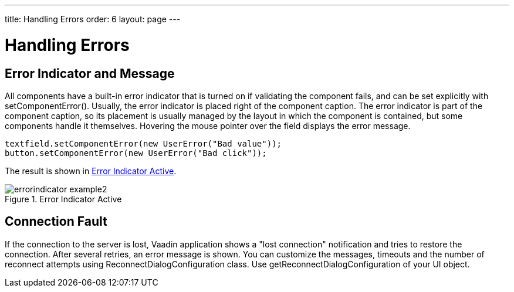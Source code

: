 ---
title: Handling Errors
order: 6
layout: page
---

[[application.errors]]
= Handling Errors

[[application.errors.error-indicator]]
== Error Indicator and Message

All components have a built-in error indicator that is turned on if validating
the component fails, and can be set explicitly with
[methodname]#setComponentError()#. Usually, the error indicator is placed right
of the component caption. The error indicator is part of the component caption,
so its placement is usually managed by the layout in which the component is
contained, but some components handle it themselves. Hovering the mouse pointer
over the field displays the error message.


[source, java]
----
textfield.setComponentError(new UserError("Bad value"));
button.setComponentError(new UserError("Bad click"));
----

The result is shown in <<figure.application.errors.error-indicator>>.

[[figure.application.errors.error-indicator]]
.Error Indicator Active
image::img/errorindicator-example2.png[]

[[application.errors.reconnect]]
== Connection Fault

If the connection to the server is lost, Vaadin application shows a "lost connection" notification
and tries to restore the connection. After several retries, an error message is shown.
You can customize the messages, timeouts and the number of reconnect attempts using [classname]#ReconnectDialogConfiguration#
class. Use [methodname]#getReconnectDialogConfiguration# of your [classname]#UI# object.

ifdef::web[]
[[application.errors.systemmessages]]
== Customizing System Messages

System messages are notifications that indicate a major invalid state that
usually requires restarting the application. Session timeout is perhaps the most
typical such state.

System messages are strings managed in the [classname]#SystemMessages# class.

sessionExpired:: ((("session",
"expiration")))
((("session",
"timeout")))
The Vaadin session expired. A session expires if no server requests are made
during the session timeout period. The session timeout can be configured with
the [parameter]#session-timeout# parameter in [filename]#web.xml#, as described
in
<<dummy/../../../framework/application/application-environment#application.environment.web-xml,"Using
a web.xml Deployment Descriptor">>.

communicationError:: An unspecified communication problem between the Vaadin Client-Side Engine and
the application server. The server may be unavailable or there is some other
problem.

authenticationError:: This error occurs if 401 (Unauthorized) response to a request is received from
the server.

internalError:: A serious internal problem, possibly indicating a bug in Vaadin Client-Side
Engine or in some custom client-side code.

outOfSync:: The client-side state is invalid with respect to server-side state.

cookiesDisabled:: Informs the user that cookies are disabled in the browser and the application
does not work without them.



Each message has four properties: a short caption, the actual message, a URL to
which to redirect after displaying the message, and property indicating whether
the notification is enabled.

Additional details may be written (in English) to the debug console window
described in
<<dummy/../../../framework/advanced/advanced-debug#advanced.debug,"Debug Mode
and Window">>.

You can override the default system messages by setting the
[interfacename]#SystemMessagesProvider# in the [classname]#VaadinService#. You
need to implement the [methodname]#getSystemMessages()# method, which should
return a [classname]#SystemMessages# object. The easiest way to customize the
messages is to use a [classname]#CustomizedSystemMessages# object.

You can set the system message provider in the
[methodname]#servletInitialized()# method of a custom servlet class, for example
as follows:


[source, java]
----
getService().setSystemMessagesProvider(
    new SystemMessagesProvider() {
    @Override 
    public SystemMessages getSystemMessages(
        SystemMessagesInfo systemMessagesInfo) {
        CustomizedSystemMessages messages =
                new CustomizedSystemMessages();
        messages.setCommunicationErrorCaption("Comm Err");
        messages.setCommunicationErrorMessage("This is bad.");
        messages.setCommunicationErrorNotificationEnabled(true);
        messages.setCommunicationErrorURL("http://vaadin.com/");
        return messages;
    }
});
----

See
<<dummy/../../../framework/application/application-lifecycle#application.lifecycle.servlet-service,"Vaadin
Servlet, Portlet, and Service">> for information about customizing Vaadin
servlets.

endif::web[]

ifdef::web[]
[[application.errors.unchecked-exceptions]]
== Handling Uncaught Exceptions 

Handling events can result in exceptions either in the application logic or in
the framework itself, but some of them may not be caught properly by the
application. Any such exceptions are eventually caught by the framework. It
delegates the exceptions to the [classname]#DefaultErrorHandler#, which displays
the error as a component error, that is, with a small red "!" -sign (depending
on the theme). If the user hovers the mouse pointer over it, the entire
backtrace of the exception is shown in a large tooltip box, as illustrated in
<<figure.application.errors.unchecked-exceptions>>.

[[figure.application.errors.unchecked-exceptions]]
.Uncaught Exception in Component Error Indicator
image::img/errorindicator-exception.png[]

You can customize the default error handling by implementing a custom
[interfacename]#ErrorHandler# and enabling it with
[methodname]#setErrorHandler()# in any of the components in the component
hierarchy, including the [classname]#UI#, or in the [classname]#VaadinSession#
object. You can either implement the [interfacename]#ErrorHandler# or extend the
[classname]#DefaultErrorHandler#. In the following example, we modify the
behavior of the default handler.


[source, java]
----
// Here's some code that produces an uncaught exception 
final VerticalLayout layout = new VerticalLayout();
final Button button = new Button("Click Me!",
    new Button.ClickListener() {
    public void buttonClick(ClickEvent event) {
        ((String)null).length(); // Null-pointer exception
    }
});
layout.addComponent(button);

// Configure the error handler for the UI
UI.getCurrent().setErrorHandler(new DefaultErrorHandler() {
    @Override
    public void error(com.vaadin.server.ErrorEvent event) {
        // Find the final cause
        String cause = "<b>The click failed because:</b><br/>";
        for (Throwable t = event.getThrowable(); t != null;
             t = t.getCause())
            if (t.getCause() == null) // We're at final cause
                cause += t.getClass().getName() + "<br/>";
        
        // Display the error message in a custom fashion
        layout.addComponent(new Label(cause, ContentMode.HTML));
           
        // Do the default error handling (optional)
        doDefault(event);
    } 
});
----

The above example also demonstrates how to dig up the final cause from the cause
stack.

When extending [classname]#DefaultErrorHandler#, you can call
[methodname]#doDefault()# as was done above to run the default error handling,
such as set the component error for the component where the exception was
thrown. See the source code of the implementation for more details. You can call
[methodname]#findAbstractComponent(event)# to find the component that caused the
error. If the error is not associated with a component, it returns null.

endif::web[]



